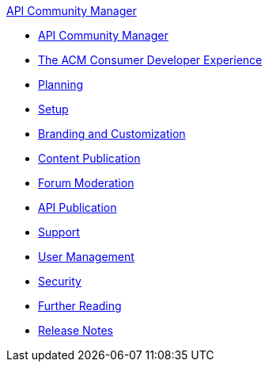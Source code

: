 .xref:index.adoc[API Community Manager]
* xref:index.adoc[API Community Manager]
* xref:consumer-developer.adoc[The ACM Consumer Developer Experience]
* xref:planning.adoc[Planning]
* xref:setup.adoc[Setup]
* xref:branding-and-customization.adoc[Branding and Customization]
* xref:content-publication.adoc[Content Publication]
* xref:forum-moderation.adoc[Forum Moderation]
* xref:api-publication.adoc[API Publication]
* xref:support.adoc[Support]
* xref:user-management.adoc[User Management]
* xref:security.adoc[Security]
* xref:further-reading.adoc[Further Reading]
* xref:release-notes.adoc[Release Notes]
